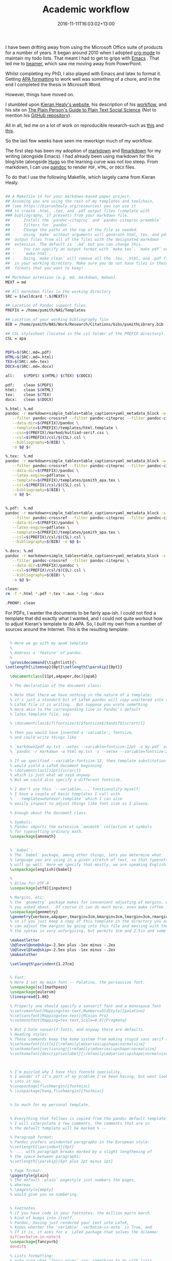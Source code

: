 #+date: 2016-11-11T16:03:02+13:00
#+slug: academic-workflow
#+lastmod: 2016-11-11T16:03:02+13:00
#+title: Academic workflow
#+categories[]: Research
#+tags[]: Productivity Writing Orgmode Emacs Markdown Hugo
#+draft: False

I have been drifting away from using the Microsoft Office suite of products for a number of years. It began around 2010 when I adopted [[https://orgmode.org/][org-mode]] to maintain my todo lists. That meant I had to get to grips with [[https://www.gnu.org/s/emacs][Emacs]] . That led me to [[https://www.ctan.org/pkg/beamer][beamer]], which saw me moving away from PowerPoint.

Whilst completing my PhD, I also played with Emacs and latex to format it. Getting [[https://www.apastyle.org/][APA formatting]] to work well was something of a chore, and in the end I completed the thesis in Microsoft Word.

However, things have moved on.

I stumbled upon [[https://kieranhealy.org/][Kieran Healy's website]], his description of his [[https://kieranhealy.org/blog/2011/01/18/workflow-and-the-emacs-starter-kit-for-the-social-sciences][workflow]], and his site on [[https://plain-text.co/][The Plain Person's Guide to Plain Text Social Science]] (Not to mention his [[https://github.com/kjhealy][GitHub repository]]).

All in all, led me on a lot of work on reproducible research--such as [[https://kbroman.org/steps2rr/][this]] and [[https://kbroman.org/Tools4RR/][this]].

So the last few weeks have seen me reworkign much of my workflow.

The first step has been my adoption of [[https://daringfireball.net/projects/markdown/][markdown]] and [[https://rmarkdown.rstudio.com/][Rmarkdown]] for my writing (alongside Emacs). I had already been using markdown for this blog/site (alongside [[https://gohugo.io/][Hugo]] so the learning curve was not too steep. From markdown, I can use [[https://pandoc.org/][pandoc]] to render =PDF=, =HTML=, or =DOCX= files.

To do that I use the following Makefile, which largely came from Kieran
Healy.

#+BEGIN_SRC sh

  ## A Makefile in for your markdown-based paper project.
  ## Assuming you are using the rest of my templates and toolchain,
  ## (see https://kieranhealy.org/resources) you can use it
  ### to create .html, .tex, and .pdf output files (complete with
  ### bibliography, if present) from your markdown file.
  ## -    Install the `pandoc-citeproc` and `pandoc-citeproc-preamble`
  ##      filters for `pandoc`.
  ## -    Change the paths at the top of the file as needed.
  ## -    Using `make` without arguments will generate html, tex, and pdf
  ##  output files from all of the files with the designated markdown
  ##  extension. The default is `.md` but you can change this.
  ## -    You can specify an output format with `make tex`, `make pdf` or
  ## -    `make html`.
  ## -    Doing `make clean` will remove all the .tex, .html, and .pdf files
  ##  in your working directory. Make sure you do not have files in these
  ##  formats that you want to keep!

  ## Markdown extension (e.g. md, markdown, mdown).
  MEXT = md

  ## All markdown files in the working directory
  SRC = $(wildcard *.$(MEXT))

  ## Location of Pandoc support files.
  PREFIX = /home/psmith/NAS/Templates

  ## Location of your working bibliography file
  BIB = /home/psmith/NAS/Work/Research/Citations/bibs/psmithLibrary.bib

  ## CSL stylesheet (located in the csl folder of the PREFIX directory).
  CSL = apa


  PDFS=$(SRC:.md=.pdf)
  HTML=$(SRC:.md=.html)
  TEX=$(SRC:.md=.tex)
  DOCX=$(SRC:.md=.docx)

  all:    $(PDFS) $(HTML) $(TEX) $(DOCX)

  pdf:    clean $(PDFS)
  html:   clean $(HTML)
  tex:    clean $(TEX)
  docx:   clean $(DOCX)

  %.html: %.md
  pandoc -r markdown+simple_tables+table_captions+yaml_metadata_block -w html -S \
     --filter pandoc-crossref --filter pandoc-citeproc --filter pandoc-citeproc-preamble \
     --data-dir=$(PREFIX)/pandoc \
     --template=$(PREFIX)/templates/html.template \
     --css=$(PREFIX)/marked/kultiad-serif.css \
     --csl=$(PREFIX)/csl/$(CSL).csl \
     --bibliography=$(BIB) \
     -o $@ $<

  %.tex:  %.md
  pandoc -r markdown+simple_tables+table_captions+yaml_metadata_block -w latex -s -S \
     --filter pandoc-crossref --filter pandoc-citeproc --filter pandoc-citeproc-preamble \
     --data-dir=$(PREFIX)/pandoc \
     --latex-engine=pdflatex \
     --template=$(PREFIX)/templates/psmith_apa.tex \
     --csl=$(PREFIX)/csl/$(CSL).csl \
     --bibliography=$(BIB) \
     -o $@ $<


  %.pdf:  %.md
  pandoc -r markdown+simple_tables+table_captions+yaml_metadata_block -s -S \
     --filter pandoc-crossref --filter pandoc-citeproc --filter pandoc-citeproc-preamble \
     --data-dir=$(PREFIX)/pandoc \
     --latex-engine=pdflatex \
     --template=$(PREFIX)/templates/psmith_apa.tex \
     --csl=$(PREFIX)/csl/$(CSL).csl \
     --bibliography=$(BIB) -o $@ $<

  %.docx: %.md
  pandoc -r markdown+simple_tables+table_captions+yaml_metadata_block -s -S \
     --filter pandoc-crossref --filter pandoc-citeproc \
     --data-dir=$(PREFIX)/pandoc \
     --csl=$(PREFIX)/csl/$(CSL).csl \
     --bibliography=$(BIB) \
     -o $@ $<

  clean:
  rm -f *.html *.pdf *.tex *.aux *.log *.docx

  .PHONY: clean

#+END_SRC

For PDFs, I wanter the documents to be fairly apa-ish. I could not find a template that did exactly what I wanted, and I could not quite workout how to adjust Kieran's template to do APA. So, I built my own from a number of sources around the Internet. This is the resulting template:

#+BEGIN_SRC latex

  % Here we go with my apa6 template
  %
  % Address a 'feature' of pandoc.
  %
  \providecommand{\tightlist}{%
\setlength{\itemsep}{0pt}\setlength{\parskip}{0pt}}

  \documentclass[11pt,a4paper,doc]{apa6}

  % The declaration of the document class:

  % Note that there we have nothing in the nature of a template;
  % it's just a standard bit of LaTeX pandoc will copy unaltered into the
  % LaTeX file it is writing.  But suppose you wrote something
  % more akin to the corresponding line in Pandoc's default
  % latex.template file, say:

  % \documentclass$if(fontsize)$[$fontsize$]$endif${scrartcl}

  % then you would have invented a 'variable', fontsize,
  % and could write things like

  % `markdown2pdf my.txt --xetex --variable=fontsize:12pt -o my.pdf` or
  % `pandoc -r markdown -w html my.txt -s --xetex --variable=fontsize:24pt -o my.tex`.

  % If we specified --variable-fontsize:12, then template substitution
  % would yield a LaTeX document beginning
  % \documentclass[12pt]{scrarcl}
  % which is just what we said anyway.
  % But we could also specify a different fontsize.

  % I don't use this `--variable=....`functionality myself;
  % I have a couple of basic templates I call with
  % `--template=whatever.template` which I can also
  % easily inspect to adjust things like font size as I please.

  % Enough about the document class.

  % Symbols:
  % Pandoc imports the extensive `amsmath` collection of symbols
  % for typesetting ordinary math.
  \usepackage{amsmath}


  % `babel`:
  % The `babel` package, among other things, lets you determine what
  % language you are using in a given stretch of text, so that typesetting
  % will go well. Here we specify that mostly, we are speaking English:
  \usepackage[english]{babel}

  %
  % Allow for UTF-8
  \usepackage[utf8]{inputenc}

  % Margins, etc:
  % the `geometry` package makes for convenient adjusting of margins, which is what
  % you asked about.  Of course it can do much more, even make coffee for you:
  \usepackage{geometry}
  \geometry{verbose,a4paper,tmargin=3cm,bmargin=3cm,lmargin=3cm,rmargin=3cm}
  % so if you just keep a copy of this template in the directory you are working in, you
  % can adjust the margins by going into this file and messing with the margins.
  % the syntax is very unforgiving, but permits 3cm and 2.5in and some other things.

  \makeatletter
  \b@level@one@skip=-2.5ex plus -1ex minus -.2ex
  \b@level@two@skip=-2.5ex plus -1ex minus -.2ex
  \makeatother

  \setlength\parindent{1.27cm}


  % Font:
  % Here I set my main font -- Palatino, the pursausive font.
  \usepackage[sc]{mathpazo}
  \usepackage{eulervm}
  \linespread{1.08}

  % Properly one should specify a sanserif font and a monospace font
  %\setromanfont[Mapping=tex-text,Numbers=OldStyle]{palatino}
  %\setsansfont[Mapping=tex-text]{Minion Pro}
  %\setmonofont[Mapping=tex-text,Scale=0.8]{Pragmata}

  % But I hate sanserif fonts, and anyway there are defaults.
  % Heading styles:
  % These commands keep the koma system from making stupid sans serif section headings
  %\setkomafont{title}{\rmfamily\mdseries\upshape\normalsize}
  %\setkomafont{sectioning}{\rmfamily\mdseries\upshape\normalsize}
  %\setkomafont{descriptionlabel}{\rmfamily\mdseries\upshape\normalsize}



  % I'm puzzled why I have this foonote speciality,
  % I wonder if it's part of my problem I've been having, but wont look
  % into it now.
  %\usepackage[flushmargin]{footmisc}
  % \usepackage[hang,flushmargin]{footmisc}


  % So much for my personal template.


  % Everything that follows is copied from the pandoc default template:
  % I will interpolate a few comments, the comments that are in
  % the default template will be marked % --

  % Paragraph format:
  % Pandoc prefers unindented paragraphs in the European style:
  %\setlength{\parindent}{0pt}
  %  ... with paragraph breaks marked by a slight lengthening of
  % the space between paragraphs:
  %\setlength{\parskip}{6pt plus 2pt minus 1pt}

  % Page format:
  \pagestyle{plain}
  % The default `plain` pagestyle just numbers the pages,
  % whereas
  % \pagestyle{empty}
  % would give you no numbering.


  % Footnotes
  % if you have code in your footnotes, the million macro march
  % kind of bumps into itself.
  % Pandoc, having just rendered your text into LaTeX,
  % knows whether the 'variable' `verbatim-in-note` is True, and
  % If it is, it asks for a  LaTeX package that solves the dilemma:
  $if(verbatim-in-note)$
  \usepackage{fancyvrb}
  $endif$

  % Lists formatting:
  % note sure what 'fancy enums' are; something to do with lists,
  % as the further comment suggests:
  $if(fancy-enums)$
  % -- Redefine labelwidth for lists; otherwise, the enumerate package will cause
  % -- markers to extend beyond the left margin.
  \makeatletter\AtBeginDocument{%
\renewcommand{\@listi}
  {\setlength{\labelwidth}{4em}}
  }\makeatother
  \usepackage{enumerate}
  $endif$


  % Table formatting:
  % What if you make a table? -- Pandoc knows, of course, and
  % then declares that its  variable `table` is True and
  % imports a table package suitable to its pleasantly simple tables.
  % Needless to say infinitely   complicated tables are possible in
  % LaTeX with suitable packages. We are spared the temptation:

  $if(tables)$
  \usepackage{array}

  % Continuing on the topic of tables ... (we havent reached `endif`).
  % The commented out line below is in the default pandoc  latex.template.
  % Some unpleasantness with table formatting must be corrected.

  % -- This is needed because raggedright in table elements redefines \\:
  \newcommand{\PreserveBackslash}[1]{\let\temp=\\#1\let\\=\temp}
  \let\PBS=\PreserveBackslash

  $endif$


  % Subscripts:
  % Pandoc remembers whether you used subscripts, assigning True to
  % its `subscript` variable
  % It then needs to adopt a default with an incantation like this:
  $if(subscript)$
  \newcommand{\textsubscr}[1]{\ensuremath{_{\scriptsize\textrm{#1}}}}
  $endif$


  % Web-style links:

  % markdown inclines us to use links, since our texts can be made into html.
  % Why not have clickable blue links even in
  % learned, scientific, religious, juridical, poetical and other suchlike texts?
  % Never mind that they have been proven to destroy the nervous system!

  % First, what about the fact that links like https://example.com are
  % technically code and thus must not be broken across lines?
  % [breaklinks=true] to the rescue!

  % Nowadays LaTeX can handle all of this with another half million macros:

  \usepackage[breaklinks=true]{hyperref}
  \hypersetup{colorlinks,%
  citecolor=blue,%
  filecolor=blue,%
  linkcolor=blue,%
  urlcolor=black}
  $if(url)$
  \usepackage{url}
  $endif$



  % Images.
  % In ye olde LaTeX one could only import a limited range of image
  % types, e.g. the forgotten .eps files.  Or else one simply drew the image with suitable
  % commands and drawing packages.  Today we want to import .jpg files we make with
  % our smart phones or whatever:

  $if(graphics)$
  \usepackage{graphicx}
  % -- We will generate all images so they have a width \maxwidth. This means
  % -- that they will get their normal width if they fit onto the page, but
  % -- are scaled down if they would overflow the margins.
  \makeatletter
  \def\maxwidth{\ifdim\Gin@nat@width>\linewidth\linewidth
  \else\Gin@nat@width\fi}
  \makeatother
  \let\Oldincludegraphics\includegraphics
  \renewcommand{\includegraphics}[1]{\Oldincludegraphics[width=\maxwidth]{#1}}
  $endif$



  % Section numbering.
  % Here again is a variable you can specify on the commandline
  % `markdown2pdf my.txt --number-sections --xetex --template=/wherever/this/is -o my.pdf`
  $if(numbersections)$
  $else$
  \setcounter{secnumdepth}{0}
  $endif$

  % Footnotes:
  % Wait, didn't we already discuss the crisis of code in footnotes?
  % Evidently the order of unfolding of macros required that
  % we import a package to deal with them earlier
  % and issue a command it defines now. (Or maybe that's not the reason;
  % very often the order does matter as the insane system of macro expansion
  % must take place by stages.)
  $if(verbatim-in-note)$
  \VerbatimFootnotes % -- allows verbatim text in footnotes
  $endif$

  % Other stuff you specify on the command line:
  % You can include stuff for the header from a file specified on the command line;
  % I've never done this, but that stuff will go here:
  $for(header-includes)$
  $header-includes$
  $endfor$

  % Title, authors, date.
  % If you specified title authors and date at the start of
  % your pandoc-markdown file, pandoc knows the 'values' of the
  % variables: title authors date and fills them in.


  $if(title)$
  % Title page stuff
  \title{$title$}
  $else$
  \title{~}$endif$
  $if(shorttitle)$
  \shorttitle{$shorttitle$}
  $else$
  \shorttitle{~}$endif$


  $if(author)$
  $if(twogroups)$
  \twoauthors$for(author)${$author$}$endfor$
  $else$$if(threegroups)$
  \threeauthors$for(author)${$author$}$endfor$
  $else$$if(fourgroups)$
  \fourauthors$for(author)${$author$}$endfor$
  $else$$if(fivegroups)$
  \fiveauthors$for(author)${$author$}$endfor$
  $else$$if(sixgroups)$
  \sixauthors$for(author)${$author$}$endfor$
  $else$
  \author{$for(author)$$author$$sep$, $endfor$}
  $endif$$endif$$endif$$endif$$endif$
  $else$
  \author{~}$endif$
  $if(affiliation)$
  $if(twogroups)$
  \twoaffiliations$for(affiliation)${$affiliation$}$endfor$
  $else$$if(threegroups)$
  \threeaffiliations$for(affiliation)${$affiliation$}$endfor$
  $else$$if(fourgroups)$
  \fouraffiliations$for(affiliation)${$affiliation$}$endfor$
  $else$$if(fivegroups)$
  \fiveaffiliations$for(affiliation)${$affiliation$}$endfor$
  $else$$if(sixgroups)$
  \sixaffiliations$for(affiliation)${$affiliation$}$endfor$
  $else$
  \affiliation{$for(affiliation)$$affiliation$$sep$\\ $endfor$}
  $endif$$endif$$endif$$endif$$endif$
  $else$
  \affiliation{~}$endif$

  %
  % A bit of magic so the line ``Affiliation'' is not display
  %\affiliation{~}

  $if(date)$
  \note{$date$}$endif$

  $if(authornote)$
  \authornote{%
  $authornote$
  }$endif$


  $if(abstract)$
  % Abstract page
  \abstract{%
  $abstract$
  }$endif$


  $if(keywords)$
  \keywords{$for(keywords)$$keywords$$sep$, $endfor$}$endif$

  $for(include-before)$
  % Other custom includes
  $include-before$

  $endfor$


  % At last:
  % The document itself!:

  % After filling in all these blanks above, or erasing them
  % where they are not needed, Pandoc has finished writing the
  % famous LaTeX *preamble* for your document.
  % Now comes the all-important command \begin{document}
  % which as you can see, will be paired with an \end{document} at the end.
  % Pandoc knows whether you have a title, and has already
  % specified what it is; if so, it demands that the title be rendered.
  % Pandoc knows whether you want a table of contents, you
  % specify this on the command line.
  % Then, after fiddling with alignments, there comes the real
  % business: pandoc slaps its rendering of your text in the place of
  % the variable `body`
  % It then concludes the document it has been writing.

  \begin{document}
  $if(title)$
  \maketitle
  $endif$
  $if(toc)$
  \setcounter{tocdepth}{$toc-depth$}
  \tableofcontents
  $endif$
  $body$
  \end{document}
#+END_SRC

It does a pretty good job (for now). I have not tried inserting images and tables yet, but---for now---it is good enough. Just to compelte things, here is a sample markdown file.

#+BEGIN_EXAMPLE
---
title: "Notes on BUSINESS 705"
shorttitle: "DRAFT notes for 705"
author:
  Peter Smith
affiliation:
  The University of Auckland
twogroups: false             # authors span two universities, other fields: threegroups, ..., sixgroups
date: November 2017
keywords:                    # enter as many keywords as needed
    - qualitative research
    - research design
    - data collection
    - data analysus
abstract: |                  # abstracts are multiline text (optional)
    This year, BUSINESS 705, is being redesigned with a view to being delivered in six weeks. It will fit between the Reseaerch Design course (BUSINESS 705), and the Advanced Qualitative Methods course (BUSINESS 7xx). This document records the design decisions  and constraints.
authornote: |                # author notes are multiline text (optional)
    Correspondence: Peter Smith, Department of Management & International Business, The University of Auckland Business School, Private Bag 92019

    Email: p.smith@auckland.ac.nz
...

# Introduction
The structure of research methods education in the department has changed. For those pursuing qualitative methods, the pathway comprises *Research design*, *Qualitative methods*, and---for PhD candidates--*Advanced qualitative methods*. That is to say, BUSINESS 710, BUSINESS 705, and BUSINESS 712.

According to its prescription, BUSINESS 710 seeks to:

> The pursuit of new knowledge requires the ability to recognise and design appropriate and robust research studies. Students explore the principles and practices of research design, including the fundamentals of where knowledge comes from; if and to what degree we can be certain about our findings; the ethics of research activities; and how a topic might be investigated from multiple approaches and philosophical perspectives.

Whereas the focus of BUSINESS 712 is more succinct, in that its prescription says:

>  An advanced seminar on recent developments in the application of qualitative methods in business research.

Sitting between these two courses is the more prescriptive BUSINESS
705, in which:

> Students will become familiar with current theory and practice as
> well as methodological debates in the use of qualitative
> methodologies, including ethnography, case studies, archival
> research, participant observation, interview and focus group
> methods, as well as transcription and analysis. A workshop on coding
> qualitative data will be included.

All three courses, whilst being worth the usual 15-points, are
delivered in a compress format, taking six weeks instead of the normal
12 weeks. One implication of this change is that it may not be
possible, even if it is desirable, to use an examination at the end of
the course(s).

# The existing BUSINESS 705
The prescription for BUSINESS 705 matches closely the existing current
structure and content of the course. The week-by-week programme for
the course---as shown in the syllabus for last year's delivery of the
course--illustrates this.

1. Introduction to qualitative methods
2. Paradigms
3. Grounded theory
4. Case study
5. Ethnography
6. Discourse analysis
7. Interviews
8. Focus groups
9. Observations
10. Visual methods
11. Working on group presentations
12. Group presentations

The course was assessed through (a) a critique of a paper, (b) a
research paper, (c) group presentation, and (d) participation. Each of
these were worth 20, 45, 20, and 15 per cent respectively.

In contrast the doctoral research methods course at HEC Montreal is structured as:

1. Introduction
2. Formulating research questions
3. Paradigms and practices of qualitative research
4. Justifying your research
5. Designing qualitative research
6. Observations
7. Interviews
8. Documents
9. Analysis aids
10. Strategies for analysis
11. Quality criteria and triangulation


# Course structure
An implicit goal of this course is the goal of preparing students to
undertake their first (and perhaps only) research project of any size;
e.g., a masters thesis (60-point) or perhaps an honours level
dissertation (30-point).

## Content
The current prescription may not be appropriate. Perhaps a more
strongly themed approach would be useful, grounded in approaches to:

1. The 'qualitative' mindset
   - Paradigms
1. Designing qualitative research
   - Formulating a research question
   - Justifying a research questions
   - Ethics
   - Gaining access
   - Quality in qualitative research
   - Units and levels of analysis
   - Case studies
1. Collecting qualitative data
   - Using documents
   - Surveys
   - Interviews
   - Focus groups
   - Visual methods
   - Repertory grids
   - Observations
   - Ethnography
1. Analysing qualitative data
   - Content analysis
   - Thematic analysis
   - Grounded theory
   - Discourse analysis
   - Hermeneutics
1. Presenting the analysis of the qualitative data
   - Writing up qualitative research
   - Presenting specific types of analysis
     * Presenting thematic analysis; e.g., the Gioia method [@gioia_2013_seekingqualitativerigor]
     * Presenting fieldnotes; e.g., _Jarzabkowski et al._ [-@jarzabkowski_2015_conductingglobalteambased]

## Delivery
The compressed delivery format means that the class is scheduled to
meet for three hours, twice a week, for the first six weeks of the
semester. This also implies that students should be spending about 20
hours per week on course related activities


# Assessment structure

# General items

## Course outline

## Canvas

## Resources

### Readings

### Text book

# References
#+END_EXAMPLE

Oh yes, there is one other file that is needed, and that is a YAML file called =pandoc-crossref-settings.yaml=.

#+BEGIN_EXAMPLE
cref: True
codeBlockCaptions: True
figPrefix:
 - "Figure"
 - "Figures"
figureTitle: "Figure "
lstPrefix:
 - "Listing"
 - "Listings"
tblPrefix:
 - "Table"
 - "Tables"
tableTemplate: "*$$tableTitle$$ $$i$$*$$titleDelim$$ $$t$$"
#+END_EXAMPLE

To use these, put all three files--the Makefile, the template, and the YAML file in a directory. Rename the template to something meaningful, e.g., =business-705-course-design.md= and then run gnu make. That will build PDF, HTML, and DOCX versions of the file.

So far, so good. Now to rework my beamer template to match the University of Auckland's new template for slides.

